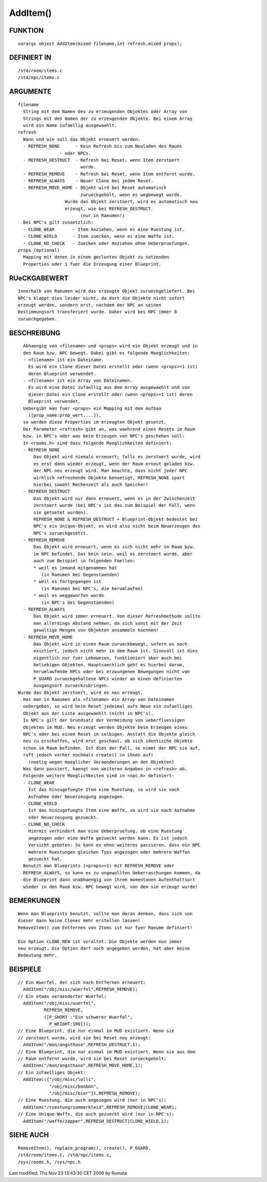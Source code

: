 AddItem()
=========

FUNKTION
--------
::

	varargs object AddItem(mixed filename,int refresh,mixed props);

DEFINIERT IN
------------
::

	/std/room/items.c
	/std/npc/items.c

ARGUMENTE
---------
::

	filename
	  String mit dem Namen des zu erzeugenden Objektes oder Array von
	  Strings mit den Namen der zu erzeugenden Objekte. Bei einem Array
	  wird ein Name zufaellig ausgewaehlt.
	refresh
	  Wann und wie soll das Objekt erneuert werden:
	  - REFRESH_NONE      - Kein Refresh bis zum Neuladen des Raums
                        - oder NPCs.
	  - REFRESH_DESTRUCT  - Refresh bei Reset, wenn Item zerstoert
	                        wurde.
	  - REFRESH_REMOVE    - Refresh bei Reset, wenn Item entfernt wurde.
	  - REFRESH_ALWAYS    - Neuer Clone bei jedem Reset.
	  - REFRESH_MOVE_HOME - Objekt wird bei Reset automatisch
	                        zurueckgeholt, wenn es wegbewegt wurde.
                          Wurde das Objekt zerstoert, wird es automatisch neu
                          erzeugt, wie bei REFRESH_DESTRUCT.
	                        (nur in Raeumen!)
	  Bei NPC's gilt zusaetzlich:
	  - CLONE_WEAR       - Item Anziehen, wenn es eine Ruestung ist.
	  - CLONE_WIELD      - Item zuecken, wenn es eine Waffe ist.
	  - CLONE_NO_CHECK   - Zuecken oder Anziehen ohne Ueberpruefungen.
	props (optional)
	  Mapping mit denen in einem geclonten Objekt zu setzenden
	  Properties oder 1 fuer die Erzeugung einer Blueprint.

RUeCKGABEWERT
-------------
::

	Innerhalb von Raeumen wird das erzeugte Objekt zurueckgeliefert. Bei
	NPC's klappt dies leider nicht, da dort die Objekte nicht sofort
	erzeugt werden, sondern erst, nachdem der NPC an seinen
	Bestimmungsort transferiert wurde. Daher wird bei NPC immer 0 
	zurueckgegeben.

BESCHREIBUNG
------------
::

	Abhaengig von <filename> und <props> wird ein Objekt erzeugt und in
	den Raum bzw. NPC bewegt. Dabei gibt es folgende Moeglichkeiten:
	- <filename> ist ein Dateiname.
	  Es wird ein Clone dieser Datei erstellt oder (wenn <props>=1 ist)
	  deren Blueprint verwendet.
	- <filename> ist ein Array von Dateinamen.
	  Es wird eine Datei zufaellig aus dem Array ausgewaehlt und von
	  dieser Datei ein Clone erstellt oder (wenn <props>=1 ist) deren
	  Blueprint verwendet.
	Uebergibt man fuer <props> ein Mapping mit dem Aufbau
	  ([prop_name:prop_wert,...]),
	so werden diese Properties im erzeugten Objekt gesetzt.
	Der Parameter <refresh> gibt an, was waehrend eines Resets im Raum
	bzw. in NPC's oder was beim Erzeugen von NPC's geschehen soll:
	In <rooms.h> sind dazu folgende Moeglichkeiten definiert:
	- REFRESH_NONE
            Das Objekt wird niemals erneuert; falls es zerstoert wurde, wird
	    es erst dann wieder erzeugt, wenn der Raum erneut geladen bzw.
	    der NPC neu erzeugt wird. Man beachte, dass nicht jeder NPC
	    wirklich refreshende Objekte benoetigt, REFRESH_NONE spart
	    hierbei sowohl Rechenzeit als auch Speicher!
	- REFRESH_DESTRUCT
	    Das Objekt wird nur dann erneuert, wenn es in der Zwischenzeit
	    zerstoert wurde (bei NPC's ist das zum Beispiel der Fall, wenn
	    sie getoetet wurden).
	    REFRESH_NONE & REFRESH_DESTRUCT + Blueprint-Objekt bedeutet bei
	    NPC's ein Unique-Objekt, es wird also nicht beim Neuerzeugen des
	    NPC's zurueckgesetzt.
	- REFRESH_REMOVE
	    Das Objekt wird erneuert, wenn es sich nicht mehr im Raum bzw.
	    im NPC befindet. Das kein sein, weil es zerstoert wurde, aber
	    auch zum Beispiel in folgenden Faellen:
	    * weil es jemand mitgenommen hat
	       (in Raeumen bei Gegenstaenden)
	    * weil es fortgegangen ist
	       (in Raeumen bei NPC's, die herumlaufen)
	    * weil es weggeworfen wurde
	       (in NPC's bei Gegenstaenden)
	- REFRESH_ALWAYS
	    Das Objekt wird immer erneuert. Von dieser Refreshmethode sollte
	    man allerdings Abstand nehmen, da sich sonst mit der Zeit
	    gewaltige Mengen von Objekten ansammeln koennen!
	- REFRESH_MOVE_HOME
	    Das Objekt wird in einen Raum zurueckbewegt, sofern es noch
	    existiert, jedoch nicht mehr in dem Raum ist. Sinnvoll ist dies
	    eigentlich nur fuer Lebewesen, funktioniert aber auch bei
	    beliebigen Objekten. Hauptsaechlich geht es hierbei darum,
	    herumlaufende NPCs oder bei erzwungenen Bewegungen nicht von
	    P_GUARD zurueckgehaltene NPCs wieder an einen definierten
	    Ausgangsort zurueckzubringen.
      Wurde das Objekt zerstoert, wird es neu erzeugt.
	Hat man in Raeumen als <filename> ein Array von Dateinamen
	uebergeben, so wird beim Reset jedesmal aufs Neue ein zufaelliges
	Objekt aus der Liste ausgewaehlt (nicht in NPC's).
	In NPC's gilt der Grundsatz der Vermeidung von ueberfluessigen
	Objekten im MUD. Neu erzeugt werden Objekte beim Erzeugen eines
	NPC's oder bei einem Reset im selbigen. Anstatt die Objekte gleich
	neu zu erschaffen, wird erst geschaut, ob sich identische Objekte
	schon im Raum befinden. Ist dies der Fall, so nimmt der NPC sie auf,
	ruft jedoch vorher nochmals create() in ihnen auf!
	  (noetig wegen moeglicher Veraenderungen an den Objekten)
	Was dann passiert, haengt von weiteren Angaben in <refresh> ab.
	Folgende weitere Moeglichkeiten sind in <npc.h> definiert:
        - CLONE_WEAR
	  Ist das hinzugefuegte Item eine Ruestung, so wird sie nach
	  Aufnahme oder Neuerzeugung angezogen.
        - CLONE_WIELD
	  Ist das hinzugefuegte Item eine Waffe, so wird sie nach Aufnahme
	  oder Neuerzeugung gezueckt.
        - CLONE_NO_CHECK
	  Hiermit verhindert man eine Ueberpruefung, ob eine Ruestung
	  angezogen oder eine Waffe gezueckt werden kann. Es ist jedoch
	  Vorsicht geboten: So kann es ohne weiteres passieren, dass ein NPC
	  mehrere Ruestungen gleichen Typs angezogen oder mehrere Waffen
	  gezueckt hat.
	Benutzt man Blueprints (<props>=1) mit REFRESH_REMOVE oder
	REFRESH_ALWAYS, so kann es zu ungewollten Ueberraschungen kommen, da
	die Blueprint dann unabhaengig von ihrem momentanen Aufenthaltsort
	wieder in den Raum bzw. NPC bewegt wird, von dem sie erzeugt wurde!

BEMERKUNGEN
-----------
::

	Wenn man Blueprints benutzt, sollte man daran denken, dass sich von
	dieser dann keine Clones mehr erstellen lassen!
	RemoveItem() zum Entfernen von Items ist nur fuer Raeume definiert!

	Die Option CLONE_NEW ist veraltet. Die Objekte werden nun immer
	neu erzeugt. Die Option darf noch angegeben werden, hat aber keine
	Bedeutung mehr.

BEISPIELE
---------
::

	// Ein Wuerfel, der sich nach Entfernen erneuert:
	  AddItem("/obj/misc/wuerfel",REFRESH_REMOVE);
	// Ein etwas veraenderter Wuerfel:
	  AddItem("/obj/misc/wuerfel",
	          REFRESH_REMOVE,
	          ([P_SHORT :"Ein schwerer Wuerfel",
	            P_WEIGHT:100]));
	// Eine Blueprint, die nur einmal im MUD existiert. Wenn sie
	// zerstoert wurde, wird sie bei Reset neu erzeugt:
	  AddItem("/mon/angsthase",REFRESH_DESTRUCT,1);
	// Eine Blueprint, die nur einmal im MUD existiert. Wenn sie aus dem
	// Raum entfernt wurde, wird sie bei Reset zurueckgeholt:
	  AddItem("/mon/angsthase",REFRESH_MOVE_HOME,1);
	// Ein zufaelliges Objekt:
	  AddItem(({"/obj/misc/lolli",
	            "/obj/misc/bonbon",
	            "/obj/misc/bier"}),REFRESH_REMOVE);
	// Eine Ruestung, die auch angezogen wird (nur in NPC's):
	  AddItem("/ruestung/sommerkleid",REFRESH_REMOVE|CLONE_WEAR);
	// Eine Unique-Waffe, die auch gezueckt wird (nur in NPC's):
	  AddItem("/waffe/zapper",REFRESH_DESTRUCT|CLONE_WIELD,1);

SIEHE AUCH
----------
::

	RemoveItem(), replace_program(), create(), P_GUARD,
	/std/room/items.c, /std/npc/items.c,
	/sys/rooms.h, /sys/npc.h


Last modified: Thu Nov 23 13:43:30 CET 2006 by Rumata

